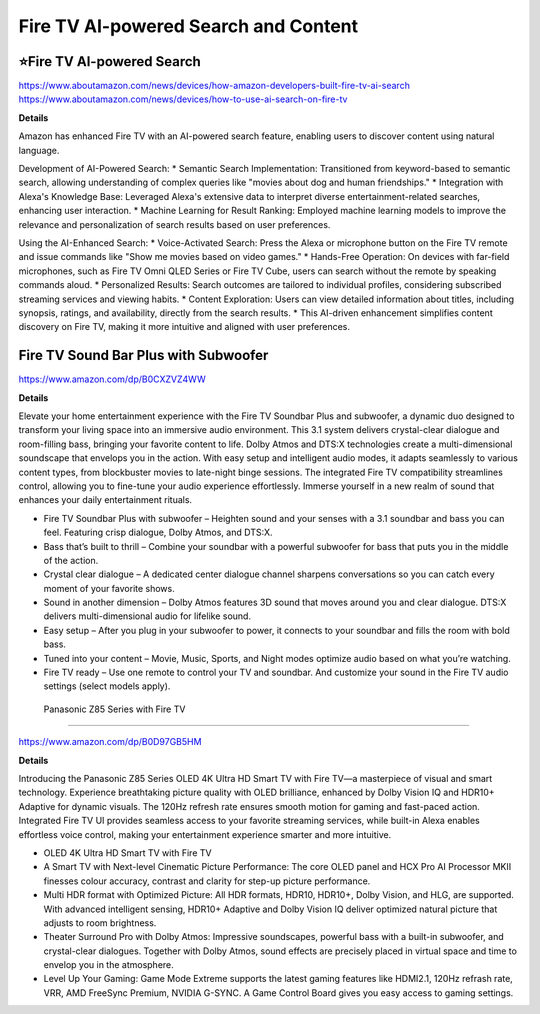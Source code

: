 Fire TV AI-powered Search and Content
###########

.. image:: images/fire_tv_ai-powered_search_and_content.png
    :alt: Fire TV AI-powered Search and Content

⭐Fire TV AI-powered Search 
**********

https://www.aboutamazon.com/news/devices/how-amazon-developers-built-fire-tv-ai-search
https://www.aboutamazon.com/news/devices/how-to-use-ai-search-on-fire-tv

**Details** 

Amazon has enhanced Fire TV with an AI-powered search feature, enabling users to discover content using natural language.

Development of AI-Powered Search:
* Semantic Search Implementation: Transitioned from keyword-based to semantic search, allowing understanding of complex queries like "movies about dog and human friendships." 
* Integration with Alexa's Knowledge Base: Leveraged Alexa's extensive data to interpret diverse entertainment-related searches, enhancing user interaction. 
* Machine Learning for Result Ranking: Employed machine learning models to improve the relevance and personalization of search results based on user preferences. 


Using the AI-Enhanced Search:
* Voice-Activated Search: Press the Alexa or microphone button on the Fire TV remote and issue commands like "Show me movies based on video games." 
* Hands-Free Operation: On devices with far-field microphones, such as Fire TV Omni QLED Series or Fire TV Cube, users can search without the remote by speaking commands aloud. 
* Personalized Results: Search outcomes are tailored to individual profiles, considering subscribed streaming services and viewing habits. 
* Content Exploration: Users can view detailed information about titles, including synopsis, ratings, and availability, directly from the search results. 
* This AI-driven enhancement simplifies content discovery on Fire TV, making it more intuitive and aligned with user preferences.


Fire TV Sound Bar Plus with Subwoofer
**********

https://www.amazon.com/dp/B0CXZVZ4WW

**Details** 

Elevate your home entertainment experience with the Fire TV Soundbar Plus and subwoofer, a dynamic duo designed to transform your living space into an immersive audio environment. This 3.1 system delivers crystal-clear dialogue and room-filling bass, bringing your favorite content to life. Dolby Atmos and DTS:X technologies create a multi-dimensional soundscape that envelops you in the action. With easy setup and intelligent audio modes, it adapts seamlessly to various content types, from blockbuster movies to late-night binge sessions. The integrated Fire TV compatibility streamlines control, allowing you to fine-tune your audio experience effortlessly. Immerse yourself in a new realm of sound that enhances your daily entertainment rituals.

* Fire TV Soundbar Plus with subwoofer – Heighten sound and your senses with a 3.1 soundbar and bass you can feel. Featuring crisp dialogue, Dolby Atmos, and DTS:X.
*  Bass that’s built to thrill – Combine your soundbar with a powerful subwoofer for bass that puts you in the middle of the action.
*  Crystal clear dialogue – A dedicated center dialogue channel sharpens conversations so you can catch every moment of your favorite shows.
*  Sound in another dimension – Dolby Atmos features 3D sound that moves around you and clear dialogue. DTS:X delivers multi-dimensional audio for lifelike sound.
*  Easy setup – After you plug in your subwoofer to power, it connects to your soundbar and fills the room with bold bass.
*  Tuned into your content – Movie, Music, Sports, and Night modes optimize audio based on what you’re watching.
*  Fire TV ready – Use one remote to control your TV and soundbar. And customize your sound in the Fire TV audio settings (select models apply).


 Panasonic Z85 Series with Fire TV
**********

https://www.amazon.com/dp/B0D97GB5HM

**Details** 

Introducing the Panasonic Z85 Series OLED 4K Ultra HD Smart TV with Fire TV—a masterpiece of visual and smart technology. Experience breathtaking picture quality with OLED brilliance, enhanced by Dolby Vision IQ and HDR10+ Adaptive for dynamic visuals. The 120Hz refresh rate ensures smooth motion for gaming and fast-paced action. Integrated Fire TV UI provides seamless access to your favorite streaming services, while built-in Alexa enables effortless voice control, making your entertainment experience smarter and more intuitive.

* OLED 4K Ultra HD Smart TV with Fire TV
* A Smart TV with Next-level Cinematic Picture Performance: The core OLED panel and HCX Pro AI Processor MKII finesses colour accuracy, contrast and clarity for step-up picture performance.
* Multi HDR format with Optimized Picture: All HDR formats, HDR10, HDR10+, Dolby Vision, and HLG, are supported. With advanced intelligent sensing, HDR10+ Adaptive and Dolby Vision IQ deliver optimized natural picture that adjusts to room brightness.
* Theater Surround Pro with Dolby Atmos: Impressive soundscapes, powerful bass with a built-in subwoofer, and crystal-clear dialogues. Together with Dolby Atmos, sound effects are precisely placed in virtual space and time to envelop you in the atmosphere.
* Level Up Your Gaming: Game Mode Extreme supports the latest gaming features like HDMI2.1, 120Hz refrash rate, VRR, AMD FreeSync Premium, NVIDIA G-SYNC. A Game Control Board gives you easy access to gaming settings.


